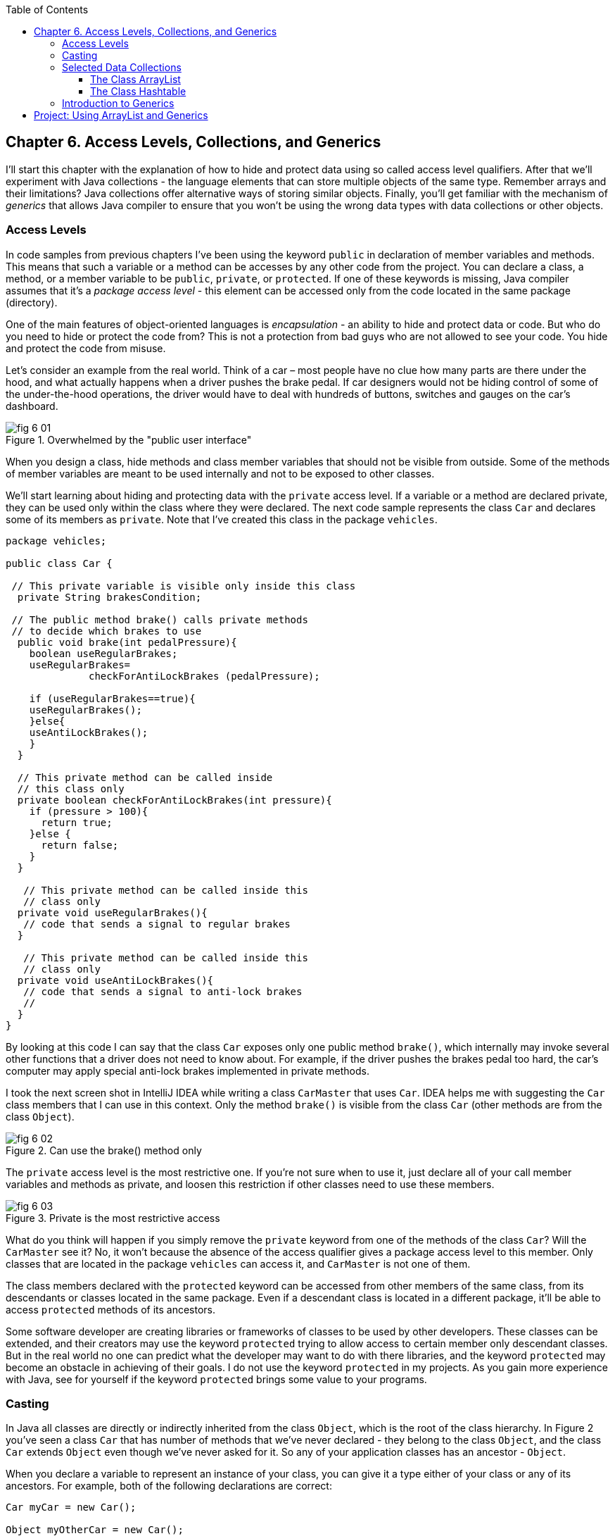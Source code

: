 :toc:
:toclevels: 4
:imagesdir: ./

== Chapter 6. Access Levels, Collections, and Generics 

I'll start this chapter with the explanation of how to hide and protect data using so called access level qualifiers. After that we'll experiment with Java collections - the language elements that can store multiple objects of the same type. Remember arrays and their limitations? Java collections offer alternative ways of storing similar objects. Finally, you'll get familiar with the mechanism of _generics_ that allows Java compiler to ensure that you won't be using the wrong data types with data collections or other objects.

=== Access Levels 

In code samples from previous chapters I've been using the keyword `public` in declaration of member variables and methods. This means that such a variable or a method can be accesses by any other code from the project. You can declare a class, a method, or a member variable to be `public`, `private`, or `protected`. If one of these keywords is missing, Java compiler assumes that it's a _package access level_ - this element can be accessed only from the code located in the same package (directory).

One of the main features of object-oriented languages is _encapsulation_ - an ability to hide and protect data or code. But who do you need to hide or protect the code from? This is not a protection from bad guys who are not allowed to see your code. You hide and protect the code from misuse.

Let's consider an example from the real world. Think of a car – most people have no clue how many parts are there under the hood, and what actually happens when a driver pushes the brake pedal. If car designers would not be hiding control of some of the under-the-hood operations, the driver would have to deal with hundreds of buttons, switches and gauges on the car's dashboard.

[[FIG6-1]]
.Overwhelmed by the "public user interface"
image::images/fig_6-01.png[]

When you design a  class, hide methods and class member variables that should not be visible from outside. Some of the methods of member variables are meant to be used internally and not to be exposed to other classes.

We'll start learning about hiding and protecting data with the `private` access level. If a variable or a method are declared private, they can be used only within the class where they were declared. The next code sample represents the class `Car` and declares some of its members as `private`. Note that I've created this class in the package `vehicles`.

[source, java]
----
package vehicles;

public class Car {
  
 // This private variable is visible only inside this class
  private String brakesCondition;

 // The public method brake() calls private methods
 // to decide which brakes to use
  public void brake(int pedalPressure){
    boolean useRegularBrakes; 
    useRegularBrakes=
              checkForAntiLockBrakes (pedalPressure);
        
    if (useRegularBrakes==true){
    useRegularBrakes(); 
    }else{
    useAntiLockBrakes();
    }
  }

  // This private method can be called inside 
  // this class only
  private boolean checkForAntiLockBrakes(int pressure){
    if (pressure > 100){
      return true;
    }else {
      return false;
    }
  }

   // This private method can be called inside this   
   // class only
  private void useRegularBrakes(){
   // code that sends a signal to regular brakes
  }

   // This private method can be called inside this 
   // class only
  private void useAntiLockBrakes(){
   // code that sends a signal to anti-lock brakes
   // 
  }
}
----
By looking at this code I can say that the class `Car` exposes only one public method `brake()`, which internally may invoke several other functions that a driver does not need to know about. For example, if the driver pushes the brakes pedal too hard, the car’s computer may apply special anti-lock brakes implemented in private methods. 

I took the next screen shot in IntelliJ IDEA while writing a class `CarMaster` that uses `Car`. IDEA helps me with suggesting the `Car` class members that I can use in this context. Only the method `brake()` is visible from the class `Car` (other methods are from the class `Object`).

[[FIG6-2]]
.Can use the brake() method only
image::images/fig_6_02.png[]


The `private` access level is the most restrictive one. If you're not sure when to use it, just declare all of your call member variables and methods as private, and loosen this restriction if other classes need to use these members.

[[FIG6-3]]
.Private is the most restrictive access
image::images/fig_6-03.png[]

What do you think will happen if you simply remove the `private` keyword from one of the methods of the class `Car`? Will the `CarMaster` see it? No, it won't because the absence of the access qualifier gives a package access level to this member. Only classes that are located in the package `vehicles` can access it, and `CarMaster` is not one of them.

The class members declared with the `protected` keyword can be accessed from other members of the same class, from its descendants or classes located in the same package. Even if a descendant class is located in a different package, it'll be able to access `protected` methods of its ancestors. 

Some software developer are creating libraries or frameworks of classes to be used by other developers. These classes can be extended, and their creators may use the keyword `protected` trying to allow access to certain member only descendant classes. But in the real world no one can predict what the developer may want to do with there libraries, and the keyword `protected` may become an obstacle in achieving of their goals. I do not use the keyword `protected` in my projects. As you gain more experience with Java, see for yourself if the keyword `protected` brings some value to your programs. 

=== Casting

In Java all classes are directly or indirectly inherited from the class `Object`, which is the root of the class hierarchy. In Figure 2 you've seen a class `Car` that has number of methods that we've never declared - they belong to the class `Object`, and the class `Car` extends `Object` even though we've never asked for it.  So any of your application classes has an ancestor - `Object`.

When you declare a variable to represent an instance of your class, you can give it a type either of your class or any of its ancestors. For example, both of the following declarations are correct:

[source, java]
----
Car myCar = new Car();

Object myOtherCar = new Car();
----

Java compiler can _cast_ (convert) one data type to another as long they have inheritance relation. In particular, Java compiler can automatically cast the type to the class ancestors. This is called _upcasting_. But if a variable has the type of a super class, it won't see any members of teh subclass. The next screen shot shows that the variable `myOtherCar` doesn't see the method `brake()` declared in the class `Car`.


*[[FIG6-4]]
.The Object type variable doesn't see Car's members
image::images/fig_6_04.png[]*

But you can say, "Doesn't the variable `myOtherCar` point at the instance of the class `Car`, which has a public method `brake()`?" That's right, but since I declared this variable of the type `Object` the variable `myOtherCar` assumes that its just a general object.  The programmer can _downcast_ the general type to a more specific one, but this has to be done explicitly by placing the specific type of the object in parentheses before the variable of more general type, for example: 

[source, java]
----
Object myOtherCar = new Car();

Car myOtherCarAfterCasting = (Car) myOtherCar;
----

It's like you're saying, "I know that the variable `myOtherCar` is of type ``Object`, but it actually points at the `Car` instance". Now the variable `myOtherCarAfterCasting` will see the method `brake()` declared in the class `Car`:

[[FIG6-5]]
.The Car type variable sees Car's members
image::images/fig_6_05.png[]

Why do we need all these complications? Can't we just always declare variables of the specific types? Sometimes we can't. For example, JDK comes with lots of other classes that were written to work with the `Object` data types. Data collection classes were written to be able to store instances of any objects. 

Creators of data collections had no idea that you might need to store instances of `Car` or `Fish` there. But when you use the data collection object in your program, the data type is known. In the next section you'll see an example of a `FishTank` program that stores instances of the class `Fish` in the `ArrayList` and then casts them back to the type `Fish`:

[source, java]
----
theFish = (Fish) fishTank.get(i);
----  

=== Selected Data Collections

Now let's see how to work with collections of data. Java  packages `java.util` and `java.util.concurrent` include  classes that are quite handy when a program needs to store several instances of some objects in  memory. There are dozens of collection classes in Java, but I'll just show you a couple of them. Some of the popular collection from the  package `java.util` are `ArrayList`,  `HashTable`, `HashMap`, and `List`. 

The package `java.util.concurrent` has collections useful in programs that require concurrent (simultaneous) access to some data by different parts of a program (by multiple _threads_). I'll introduce you briefly to concurrent programming in Chapter 13, but the materials about concurrent collections don't belong to the introductory book like this one.

==== The Class ArrayList

In Chapter 4 you've got familiar with Java arrays, which have a limitation - you have to specify the number of array elements during the declaration of array. But often you don't know in advance how many elements are there. For example, if you want to write a program that would print all your followers in Twitter, their number may change many times a day. The class `java.util.ArrayList` can give you more flexibility - it can grow or shrink in size as needed.

Why use arrays, then?  Let’s just always use `ArrayList`! Unfortunately, nothing  comes for free, and you have to pay the price for having a convenience of dynamically sized arrays. The `ArrayList` works is a little slower than a regular array. Besides, you can only store objects there, while arrays allows you to store primitives too.   

To create and populate an `ArrayList` you should instantiate it first and then create instances of the objects you are planning to store there. Add each object to the `ArrayList` by calling its method `add()`. The next little program will populate an `ArrayList`  with `String` objects and then print each element of this collection.

[source, java]
----
import java.util.ArrayList;

public class ArrayListDemo {
 
  public static void main(String[] args) {
    // Create and populate an ArrayList
    ArrayList friends = new ArrayList();
    friends.add("Mary");
    friends.add("Ann");
    friends.add("David");
    friends.add("Roy");
    
    // How many friends are there?
    int friendsCount = friends.size();  
     
    // Print the content of the ArrayList
    for (int i=0; i<friendsCount; i++){
        System.out.println("Friend #" + i + " is " 
            + friends.get(i));
    }
  }
}
----

This program will print the following:

[source, java]
----
Friend #0 is Mary
Friend #1 is Ann
Friend #2 is David
Friend #3 is Roy
----

The method `get()` extracts the element located at the specified position in the `ArrayList`. Since you can store any objects in this collection, the method `get()` returns each element of the `Object` type. The program to _cast_ this object to a proper data type. We did not have to do it in the previous example only because we stored `String` objects in the collection `friends`, and Java knows how to convert an `Object` to a `String` automatically. 

Let's see how you can work with some other objects in `ArrayList`, for example instances of the class `Fish` shown next. 

[source, java]
----
package pets;

public class Fish {
      private float weight;
      private String color;

    // constructor

    Fish(float weight, String color){
        this.setWeight(weight);
        this.setColor(color);
    }

    // getters and setters

    public float getWeight() {
        return weight;
    }

    public void setWeight(float weight) {
        this.weight = weight;
    }

    public String getColor() {
        return color;
    }

    public void setColor(String color) {
        this.color = color;
    }
}
----

Note that the class fields `color` and `weight` are `private` variables. But this class also defines `public` _getters and setters_ - the methods that read or modify the fields. In this example the setters and getters don't contain any application logic, but they could. For example, you could encapsulate the logic that checks the credentials of the users of this class so not everyone can modify the weight property. By Java naming conventions the setter name starts with the prefix `set` followed by the capitalized letter of the corresponding `private` variable. Accordingly, the getter starts with `get`.

NOTE: IntelliJ IDEA can automatically generate setters and getters for the class. Just right-click on the class name and select the options Refactor | Encapsulate Fields. 

The code to add (and extract) a particular `Fish` to the `ArrayList` collection may look as in the program `FishTank` that comes next. 

[source, java]
----
package pets;

import java.util.ArrayList;

public class FishTank {
 public static void main(String[] args) {
     ArrayList fishTank = new ArrayList();

     Fish fish1 = new Fish(2.5f, "Red");
     Fish fish2 = new Fish(5, "Green");

     Fish theFish;

     fishTank.add(fish1);
     fishTank.add(fish2);

     int fishCount = fishTank.size();

     for (int i=0;i<fishCount; i++){

         theFish = (Fish) fishTank.get(i);  // casting
         System.out.println("Got the " +
            theFish.getColor() + " fish that weighs " +
            theFish.getWeight() + " pounds.");
     }
 }
}
----

First, this program creates a couple of instances of the class `Fish` passing the values for the fields via constructor. Note the letter _f_ in the weight value of the first fish: `2.5f`. In Java all decimal literals have the type `double` unless you mark it with the suffix _f_ for `float`. 

Each instance is added to the collection `fishTank`. Then, the program gets the objects from this collection, casts them to the class `Fish` and prints their values using getters. Here’s the output of the program `FishTank`:

[source, java]
----
Got the Red fish that weighs 2.5 pounds.
Got the Green fish that weighs 5.0 pounds.
----

The `ArrayList` collection uses Java arrays internally and initially creates an array for 10 elements. But if you keep adding more elements to `ArrayList` it internally will create another array of the larger size and copy all existing elements there. Because of this additional memory allocations and data copying `ArrayList` collections works a little slower than arrays, which allocate enough memory in advance.

==== The Class Hashtable

While the `ArrayList` collection only allows referencing its elements by index (e.g. `fishTank.get(i)`), sometimes it would be easier to reference collection elements by names as _key/value_ pairs. I'll illustrate by storing my friends' contact information in a `HashTable` collection that allows accessing objects by key names. Let's declare a simple class `ContactDetail`, which can store contact details of one person.

[source, java]
----
public class ContactDetail {
    String fullName;
    String facebookID;
    String phone;
    String email;
}
----

The program `HashTableDemo` will create and populate two instances of `ContactDetail`, will add them to the `Hashtable` collection by names (the keys), and then will print the phone number of the second contact.

[source, java]
----
import java.util.Hashtable;

public class HashTableDemo {
    public static void main(String[] args) {

        ContactDetail friend1 = new ContactDetail();
        friend1.fullName = "Jackie Allen";
        friend1.email = "jallen@gmail.com";
        friend1.facebookID = "jallen";
        friend1.phone="212-545-5545";

        ContactDetail friend2 = new ContactDetail();
        friend2.fullName = "Art Jones";
        friend2.email = "ajones@gmail.com";
        friend2.facebookID = "ajones";
        friend2.phone="212-333-2121";

        Hashtable friends = new Hashtable();
        friends.put("Jackie", friend1);
        friends.put("Art", friend2);

        // Cast from Object to ContactDetail
        String artsPhone = ((ContactDetail) friends.get("Art")).phone;

        System.out.println("Art's phone number is " + artsPhone);
    }
}
----

In this example I used the first name as the key in the method `put()` that adds elements to a `Hashtable`.  Hence one contact can be referred by the key `get("Jackie")`, and the other one as `get("Art")`. The method `get()` returns the collection element as the `Object` type, so I had to cast it to `ContactDetail` to be able to see the field `phone`.

[[FIG6-4-1]]
.Contacts can be programmed with Hashtable
image::images/fig_6-04-1.png[]


`HashTable` requires each key to be unique. Say you have another contact named `Art` and will create a new instance of the `ContactDetail` object. If you'll add it to the same collection under the same key - `friends.put("Art", friend3);`  it'll replace the contact details of the first Art with the data of the second one. This happens because Java `Hashtable` internally generates a hash key (the number) from your key and uses it as an index to find the element when need be.The same names will generate the same hash keys.  So either give the second Art a nick like `ArtFromNYC` or use another Java collection like `ArrayList` to store your contacts. By the way, `ArrayList` even allows you to store duplicates (objects with the same values), while `Hashtable` doesn't. 

I'm not going to cover other Java collections here, but if you'd like to do your own research, read about such collections from the `java.util` package as `HashMap`, `HashSet`, and `LinkedList`. There is also a class `Collections` that has a bunch of useful static methods to operate on your data collections (e.g. `sort()`, `copy()`, `binarySearch()` et al.). 

=== Introduction to Generics

Java generics is a feature that allow to create so called `parameterized data types`. For example, instead of just declaring a creating a collection that can store any data you can pass it a parameter to allow only the objects of certain data types. For example, declaring and instantiating general collection to store friends like this:

[source, java]
----
  ArrayList friends = new ArrayList();
----

you can do it with a parameter so it can store only `String` object like this:

[source, java]
----
  ArrayList<String> friends = new ArrayList<>();
----

The parameter(s) goes in the angle brackets right after the data type. Note so called _diamond operator <>_ on the right. Since you already declared the required data type on the left, there is no need to repeat it on the right - compiler will guess the type. It's also an example of type inference introduced in the previous lesson about lambda expressions. Now, if by mistake you'll try to add an object of another type to `friends` the Java compiler will complain. 

I was able to specify a parameter for `ArrayList` only because it was created with this ability. If you'll read the http://docs.oracle.com/javase/8/docs/api/java/util/ArrayList.html[online documentation] for `ArrayList` you'll see that it's declared as follows:

[source, java]
----
public class ArrayList<E>
extends AbstractList<E>
implements List<E>, RandomAccess, Cloneable, Serializable
----

That `<E>` means that you're allowed to specify a parameter type of elements that will be stored in the the `ArrayList`. In case of the `friends` collection the Java compiler would see that in this collection `<String>` should be the `<E>`.   
The http://docs.oracle.com/javase/8/docs/api/java/util/Hashtable.html[online documentation] for the class `Hashtable` looks even scarier:

[source, java]
----
public class Hashtable<K,V>
extends Dictionary<K,V>
implements Map<K,V>, Cloneable, Serializable
----

But `<K,V>` simply means that you can specify two parameters: `K` is the the key data type, and `V` for value.

Let's write a program that illustrates the advantages of using generics. I'll reuse the example from the previous section called `HashTableDemo` that stored `ContactDetail` instances. Actually, I'll create two new versions of this program. The first one will be called `HashTableBrokenDemo`, and I'll show how to break this program so it crashes during the runtime if we don't use generics. After that, I'll rewrite it as `HashTableGenericsDemo`, where I'll use generics to show how to prevent the runtime errors from happening. Here's the broken program:

[source, java]
----
import java.util.Hashtable;

/**
 * Created by NewProgrammer on 3/28/15.
 */
public class HashTableBrokenDemo {
    public static void main(String[] args) {

        ContactDetail friend1 = new ContactDetail();
        friend1.fullName = "Jackie Allen";
        friend1.email = "jallen@gmail.com";
        friend1.facebookID = "jallen";
        friend1.phone="212-545-5545";

        Hashtable friends = new Hashtable();
        friends.put("Jackie", friend1);

        // this is a time bomb
        friends.put("Art", "Art Jones, ajones@gmail.com, ajones, 212-333-2121");

        // Cast from Object to ContactDetail
        String artsPhone = ((ContactDetail) friends.get("Art")).phone;

        System.out.println("Art's phone number is " + artsPhone);

    }
}
----

The `HashTableBrokenDemo` adds the first object (for Jackie) of type `ContactDetail` to the `friends` collection, but the contact details for Art are added in the form of a `String`: 

[source, java]
----
"Art Jones, ajones@gmail.com, ajones, 212-333-2121"
----

Java compiler sees no crime here - the `Hashtable` can store any descendants of the class `Object`.  But if you'll run this program, you'll get an error in the line that tries to cast the collection element to `ContactDetail` type. This is how my IntelliJ IDEA screen with the error look like:

[[FIG6-6]]
.The runtime exception: ClassCastException
image::images/fig_6_06.png[]

The program failed on line 24 with the error `ClassCastException`. The runtime errors are called exceptions in Java, and I'll explain error handling in Chapter 10. But my main point is that this program has crashed during the runtime just because I "forgot" that only the objects of type `ContactDetail` should be stored in the collection `friends`.

Now I'll copy the code of `HashTableBrokenDemo` into the new class called `HashTableGenericsDemo`. I'll make a small change there - I will declare the collection `friends` with parameters:

[source, java]
----
Hashtable<String, ContactDetail> friends = new Hashtable<>();
----

Now I'm explicitly stating that my intention is to use the `String` objects for keys, and `ContactDetail` objects as values. The program `HashTableGenericsDemo` is shown next - it won't even compile, yay! 

[source, java]
----
public class HashTableGenericsDemo {
    public static void main(String[] args) {

        ContactDetail friend1 = new ContactDetail();
        friend1.fullName = "Jackie Allen";
        friend1.email = "jallen@gmail.com";
        friend1.facebookID = "jallen";
        friend1.phone="212-545-5545";

        Hashtable<String, ContactDetail> friends = new Hashtable<>();
        friends.put("Jackie", friend1);

        // compiler will complain about this line
       friends.put("Art", "Art Jones, ajones@gmail.com, ajones, 212-333-2121");

        // No casting from Object to ContactDetail needed
        String jackiesPhone = friends.get("Jackie").phone;

        System.out.println("Jackie's phone number is " + jackiesPhone);
    }
}
----

The compiler will complain about the line, where I'm trying to call the method `put()` with two `String` objects as arguments. The Java compiler will generate an error message that it can't apply two `String` parameters to a `Hashtable` that was declared with parameters `<String, ContactDetail>`. 

Another important thing to note is that there is no casting needed when the program gets the information about Jackie's phone. Now the `friends` collection knows from the very beginning that it stores not just some `Object` types, but the `ContactDetail` instances.

What have we achieved? The program `HashTableBrokenDemo` allowed us to store anything in the collection but crashed during the runtime, but `HashTableGenericsDemo` prevented this error from happening. Having a compiler's error it's a lot better than getting surprises during the runtime, isn't it? Besides, with generics we've eliminating the need to cast objects.

I've been using parameterized data type `Hashtable` that was conveniently offered by the creators of Java. But you can define your own classes with parameters too. Creating your own parameterized classes is one of the more advanced topics, and I won't be covering it in this book.  

== Project: Using ArrayList and Generics

In this exercise I'd like you to try create your own collection that uses `ArrayList`, generics, private variables and public getters and setters.

1. Create a new IDEA project named Chapter6.

2. Create a package named _contacts_.

3. In the package _contacts_ create the class `ContactDetail` that looks like this:
+
[source, java]
----
public class ContactDetail {
    private String fullName;
    private String facebookID;
    private String phone;
    private String email;

    public String toString(){
      return "Name: " + fullName + 
             ", Facebook ID:  " + facebookID +
             ", phone: " + phone + 
             ", email: " + email;
    };
}
----
+
Note that I'm overriding the method `toString()` that exists in the class `Object`.

4. In IntelliJ IDEA right-click on the class name and select the options Refactor | Encapsulate Fields to generate public getters and setters for all fields.

5. In the package contacts write a program `MyContacts` that will declare and instantiate an `ArrayList` called `friends` it should  allow only the objects of type `ContactDetail`.

6. Create two or more instances of `ContactDetail` object and populated them with your friends' data using setters.

7. Add all instances of `ContactDetail` to the `friends` collection by using the method `add()`.

8. Write a for-each loop that will iterate through the collection friends and print all their contact information 
by simply printing each object from the collection `friends`. Since the class `ContactDetails` has an overriden method `toString()`, you can simply print the objects as shown below - the method `toString()` will be invoked automatically:
+
[source, java]
---- 
for (ContactDetail friend: friends){
    System.out.println(friend);
}
----

9. The output of the program `MyContacts` should look similar to this one:
+
[source, java]
----
Name: Jackie Allen, Facebook ID:  jallen, phone: 212-545-5545, email: jallen@gmail.com
Name: Art Jones, Facebook ID:  ajones, phone: 212-333-2121, email: ajones@gmail.com
----